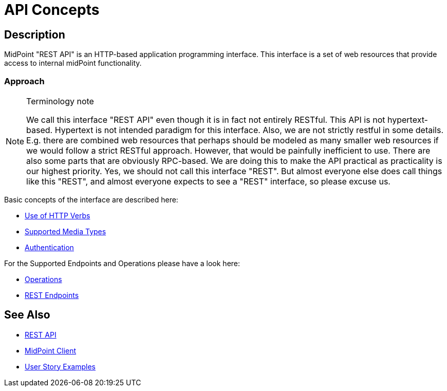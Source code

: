 = API Concepts
:page-nav-title: API Concepts
:page-display-order: 100

== Description

MidPoint "REST API" is an HTTP-based application programming interface.
This interface is a set of web resources that provide access to internal midPoint functionality.

=== Approach

[NOTE]
.Terminology note
====
We call this interface "REST API" even though it is in fact not entirely RESTful.
This API is not hypertext-based.
Hypertext is not intended paradigm for this interface.
Also, we are not strictly restful in some details.
E.g. there are combined web resources that perhaps should be modeled as many smaller web resources if we would follow a strict RESTful approach.
However, that would be painfully inefficient to use.
There are also some parts that are obviously RPC-based.
We are doing this to make the API practical as practicality is our highest priority.
Yes, we should not call this interface "REST".
But almost everyone else does call things like this "REST", and almost everyone expects to see a "REST" interface, so please excuse us.
====

Basic concepts of the interface are described here:

- xref:/midpoint/reference/interfaces/rest/concepts/methods-http-and-outcome/[Use of HTTP Verbs]
- xref:/midpoint/reference/interfaces/rest/concepts/media-types-rest/[Supported Media Types]
- xref:/midpoint/reference/interfaces/rest/concepts/authentication/[Authentication]

For the Supported Endpoints and Operations please have a look here:

- xref:/midpoint/reference/interfaces/rest/operations[Operations]
- xref:/midpoint/reference/interfaces/rest/endpoints/[REST Endpoints]


== See Also

- xref:/midpoint/reference/interfaces/rest/[REST API]
- xref:/midpoint/reference/interfaces/midpoint-client-java/[MidPoint Client]
- xref:/midpoint/reference/interfaces/rest/operations/examples/[User Story Examples]
